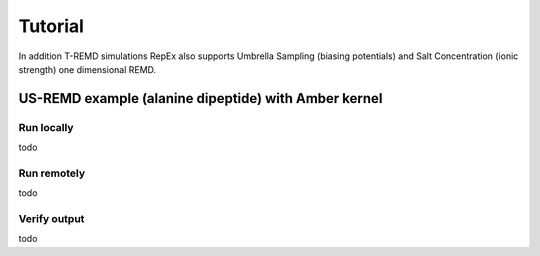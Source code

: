 .. _tutorial:

********
Tutorial
********

In addition T-REMD simulations RepEx also supports Umbrella Sampling (biasing potentials) 
and Salt Concentration (ionic strength) one dimensional REMD. 





US-REMD example (alanine dipeptide) with Amber kernel
=====================================================

Run locally
-----------

todo

Run remotely
------------

todo

Verify output
-------------

todo

